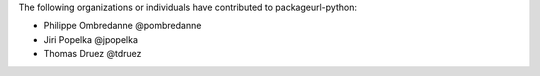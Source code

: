 The following organizations or individuals have contributed to
packageurl-python:

- Philippe Ombredanne @pombredanne
- Jiri Popelka @jpopelka
- Thomas Druez @tdruez
